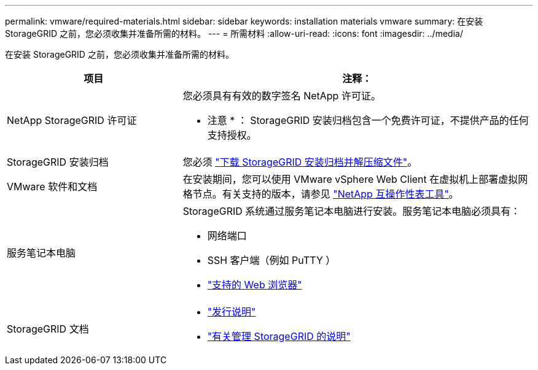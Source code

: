---
permalink: vmware/required-materials.html 
sidebar: sidebar 
keywords: installation materials vmware 
summary: 在安装 StorageGRID 之前，您必须收集并准备所需的材料。 
---
= 所需材料
:allow-uri-read: 
:icons: font
:imagesdir: ../media/


[role="lead"]
在安装 StorageGRID 之前，您必须收集并准备所需的材料。

[cols="1a,2a"]
|===
| 项目 | 注释： 


 a| 
NetApp StorageGRID 许可证
 a| 
您必须具有有效的数字签名 NetApp 许可证。

* 注意 * ： StorageGRID 安装归档包含一个免费许可证，不提供产品的任何支持授权。



 a| 
StorageGRID 安装归档
 a| 
您必须 link:downloading-and-extracting-storagegrid-installation-files.html["下载 StorageGRID 安装归档并解压缩文件"]。



 a| 
VMware 软件和文档
 a| 
在安装期间，您可以使用 VMware vSphere Web Client 在虚拟机上部署虚拟网格节点。有关支持的版本，请参见 https://imt.netapp.com/matrix/#welcome["NetApp 互操作性表工具"^]。



 a| 
服务笔记本电脑
 a| 
StorageGRID 系统通过服务笔记本电脑进行安装。服务笔记本电脑必须具有：

* 网络端口
* SSH 客户端（例如 PuTTY ）
* link:../admin/web-browser-requirements.html["支持的 Web 浏览器"]




 a| 
StorageGRID 文档
 a| 
* link:../release-notes/index.html["发行说明"]
* link:../admin/index.html["有关管理 StorageGRID 的说明"]


|===